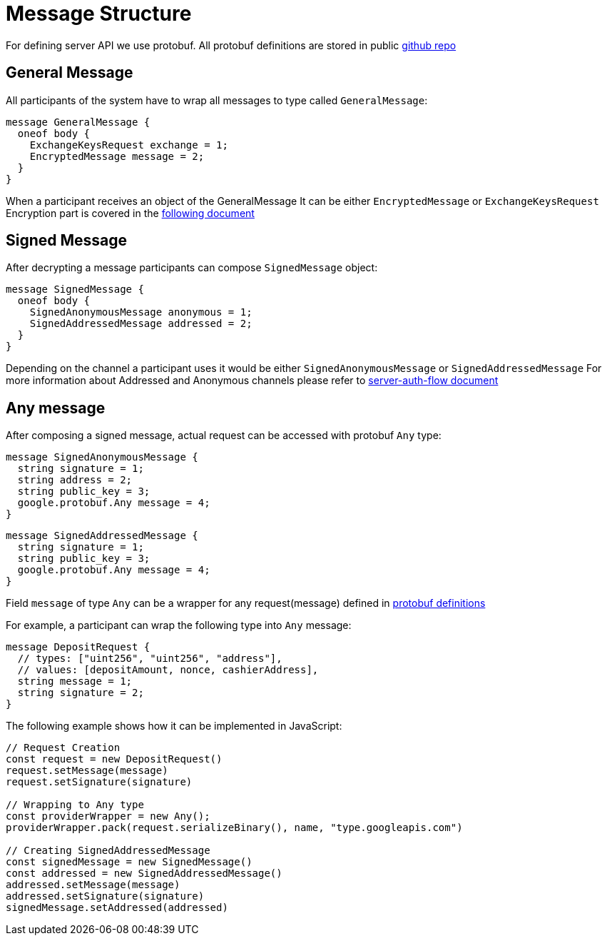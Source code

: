 = Message Structure

For defining server API we use protobuf.
All protobuf definitions are stored in public
link:https://github.com/PeerMountain/attestation-engine-api[github repo]

== General Message

All participants of the system have to wrap all messages to type called `GeneralMessage`:

[source, protobuf]
----
message GeneralMessage {
  oneof body {
    ExchangeKeysRequest exchange = 1;
    EncryptedMessage message = 2;
  }
}
----

When a participant receives an object of the GeneralMessage
It can be either `EncryptedMessage` or `ExchangeKeysRequest`
Encryption part is covered in the
link:./encryption-signing.adoc[following document]

== Signed Message

After decrypting a message participants can compose `SignedMessage` object:

[source,protobuf]
----
message SignedMessage {
  oneof body {
    SignedAnonymousMessage anonymous = 1;
    SignedAddressedMessage addressed = 2;
  }
}
----

Depending on the channel a participant uses it would be either `SignedAnonymousMessage` or `SignedAddressedMessage`
For more information about Addressed and Anonymous channels please refer to
link:./server-auth-flow.adoc[server-auth-flow document]

== Any message

After composing a signed message, actual request can be accessed with protobuf `Any` type:

[source,protobuf]
----
message SignedAnonymousMessage {
  string signature = 1;
  string address = 2;
  string public_key = 3;
  google.protobuf.Any message = 4;
}
----

[source,protobuf]
----
message SignedAddressedMessage {
  string signature = 1;
  string public_key = 3;
  google.protobuf.Any message = 4;
}
----

Field `message` of type `Any` can be a wrapper for any request(message) defined in
link:https://github.com/PeerMountain/attestation-engine-api[protobuf definitions]

For example, a participant can wrap the following type into `Any` message:

[source,protbuf]
----
message DepositRequest {
  // types: ["uint256", "uint256", "address"],
  // values: [depositAmount, nonce, cashierAddress],
  string message = 1;
  string signature = 2;
}
----

The following example shows how it can be implemented in JavaScript:

[source,javascript]
----
// Request Creation
const request = new DepositRequest()
request.setMessage(message)
request.setSignature(signature)

// Wrapping to Any type
const providerWrapper = new Any();
providerWrapper.pack(request.serializeBinary(), name, "type.googleapis.com")

// Creating SignedAddressedMessage
const signedMessage = new SignedMessage()
const addressed = new SignedAddressedMessage()
addressed.setMessage(message)
addressed.setSignature(signature)
signedMessage.setAddressed(addressed)
----
